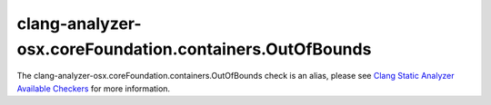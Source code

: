 .. title:: clang-tidy - clang-analyzer-osx.coreFoundation.containers.OutOfBounds
.. meta::
   :http-equiv=refresh: 5;URL=https://clang.llvm.org/docs/analyzer/checkers.html#osx-corefoundation-containers-outofbounds

clang-analyzer-osx.coreFoundation.containers.OutOfBounds
========================================================

The clang-analyzer-osx.coreFoundation.containers.OutOfBounds check is an alias, please see
`Clang Static Analyzer Available Checkers <https://clang.llvm.org/docs/analyzer/checkers.html#osx-corefoundation-containers-outofbounds>`_
for more information.
